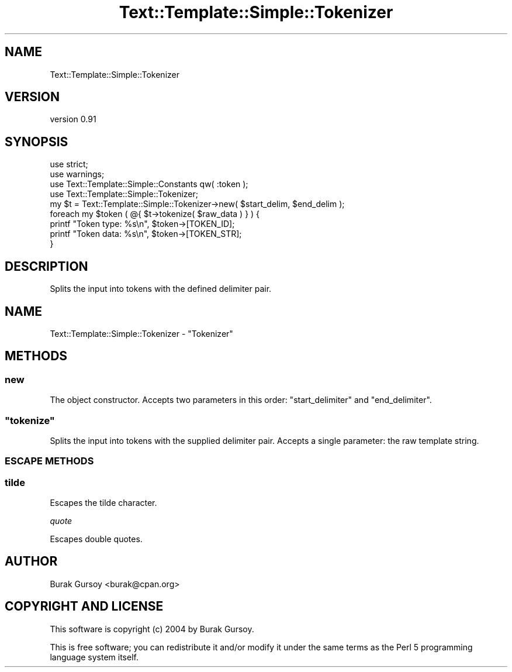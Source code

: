 .\" Automatically generated by Pod::Man 4.14 (Pod::Simple 3.40)
.\"
.\" Standard preamble:
.\" ========================================================================
.de Sp \" Vertical space (when we can't use .PP)
.if t .sp .5v
.if n .sp
..
.de Vb \" Begin verbatim text
.ft CW
.nf
.ne \\$1
..
.de Ve \" End verbatim text
.ft R
.fi
..
.\" Set up some character translations and predefined strings.  \*(-- will
.\" give an unbreakable dash, \*(PI will give pi, \*(L" will give a left
.\" double quote, and \*(R" will give a right double quote.  \*(C+ will
.\" give a nicer C++.  Capital omega is used to do unbreakable dashes and
.\" therefore won't be available.  \*(C` and \*(C' expand to `' in nroff,
.\" nothing in troff, for use with C<>.
.tr \(*W-
.ds C+ C\v'-.1v'\h'-1p'\s-2+\h'-1p'+\s0\v'.1v'\h'-1p'
.ie n \{\
.    ds -- \(*W-
.    ds PI pi
.    if (\n(.H=4u)&(1m=24u) .ds -- \(*W\h'-12u'\(*W\h'-12u'-\" diablo 10 pitch
.    if (\n(.H=4u)&(1m=20u) .ds -- \(*W\h'-12u'\(*W\h'-8u'-\"  diablo 12 pitch
.    ds L" ""
.    ds R" ""
.    ds C` ""
.    ds C' ""
'br\}
.el\{\
.    ds -- \|\(em\|
.    ds PI \(*p
.    ds L" ``
.    ds R" ''
.    ds C`
.    ds C'
'br\}
.\"
.\" Escape single quotes in literal strings from groff's Unicode transform.
.ie \n(.g .ds Aq \(aq
.el       .ds Aq '
.\"
.\" If the F register is >0, we'll generate index entries on stderr for
.\" titles (.TH), headers (.SH), subsections (.SS), items (.Ip), and index
.\" entries marked with X<> in POD.  Of course, you'll have to process the
.\" output yourself in some meaningful fashion.
.\"
.\" Avoid warning from groff about undefined register 'F'.
.de IX
..
.nr rF 0
.if \n(.g .if rF .nr rF 1
.if (\n(rF:(\n(.g==0)) \{\
.    if \nF \{\
.        de IX
.        tm Index:\\$1\t\\n%\t"\\$2"
..
.        if !\nF==2 \{\
.            nr % 0
.            nr F 2
.        \}
.    \}
.\}
.rr rF
.\" ========================================================================
.\"
.IX Title "Text::Template::Simple::Tokenizer 3"
.TH Text::Template::Simple::Tokenizer 3 "2018-12-25" "perl v5.32.0" "User Contributed Perl Documentation"
.\" For nroff, turn off justification.  Always turn off hyphenation; it makes
.\" way too many mistakes in technical documents.
.if n .ad l
.nh
.SH "NAME"
Text::Template::Simple::Tokenizer
.SH "VERSION"
.IX Header "VERSION"
version 0.91
.SH "SYNOPSIS"
.IX Header "SYNOPSIS"
.Vb 9
\&   use strict;
\&   use warnings;
\&   use Text::Template::Simple::Constants qw( :token );
\&   use Text::Template::Simple::Tokenizer;
\&   my $t = Text::Template::Simple::Tokenizer\->new( $start_delim, $end_delim );
\&   foreach my $token ( @{ $t\->tokenize( $raw_data ) } ) {
\&      printf "Token type: %s\en", $token\->[TOKEN_ID];
\&      printf "Token data: %s\en", $token\->[TOKEN_STR];
\&   }
.Ve
.SH "DESCRIPTION"
.IX Header "DESCRIPTION"
Splits the input into tokens with the defined delimiter pair.
.SH "NAME"
Text::Template::Simple::Tokenizer \- "Tokenizer"
.SH "METHODS"
.IX Header "METHODS"
.SS "new"
.IX Subsection "new"
The object constructor. Accepts two parameters in this order:
\&\f(CW\*(C`start_delimiter\*(C'\fR and \f(CW\*(C`end_delimiter\*(C'\fR.
.ie n .SS """tokenize"""
.el .SS "\f(CWtokenize\fP"
.IX Subsection "tokenize"
Splits the input into tokens with the supplied delimiter pair. Accepts a single
parameter: the raw template string.
.SS "\s-1ESCAPE METHODS\s0"
.IX Subsection "ESCAPE METHODS"
.SS "tilde"
.IX Subsection "tilde"
Escapes the tilde character.
.PP
\fIquote\fR
.IX Subsection "quote"
.PP
Escapes double quotes.
.SH "AUTHOR"
.IX Header "AUTHOR"
Burak Gursoy <burak@cpan.org>
.SH "COPYRIGHT AND LICENSE"
.IX Header "COPYRIGHT AND LICENSE"
This software is copyright (c) 2004 by Burak Gursoy.
.PP
This is free software; you can redistribute it and/or modify it under
the same terms as the Perl 5 programming language system itself.
